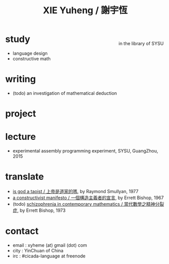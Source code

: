 #+HTML_HEAD: <link rel="stylesheet" href="asset/css/index.css" type="text/css" media="screen" />
#+title: XIE Yuheng / 謝宇恆

@@html:
<div style="float: right; margin-left: 5px; padding: 5px;">
<img src="asset/image/xieyuheng1.jpg" width=250 />
<br/>
in the library of SYSU
</div>
@@

* study

  - language design
  - constructive math

* writing

  - (todo) an investigation of mathematical deduction

* project


* lecture

  - experimental assembly programming experiment, SYSU, GuangZhou, 2015

* translate

  - [[./translate/is-god-a-taoist.html][is god a taoist / 上帝是道家的嗎]], by Raymond Smullyan, 1977
  - [[./translate/a-constructivist-manifesto.html][a constructivist manifesto / 一個構造主義者的宣言]], by Errett Bishop, 1967
  - (todo) [[./translate/schizophrenia-in-contemporary-mathematics.html][schizophrenia in contemporary mathematics / 當代數學之精神分裂症]], by Errett Bishop, 1973

* contact

  - email : xyheme (at) gmail (dot) com
  - city : YinChuan of China
  - irc : #cicada-language at freenode
